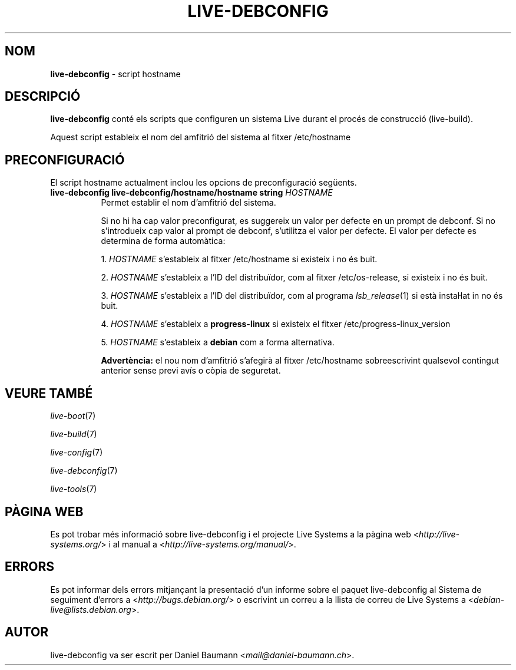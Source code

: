 .\" live-debconfig(7) - System Configuration Scripts
.\" Copyright (C) 2006-2013 Daniel Baumann <mail@daniel-baumann.ch>
.\"
.\" This program comes with ABSOLUTELY NO WARRANTY; for details see COPYING.
.\" This is free software, and you are welcome to redistribute it
.\" under certain conditions; see COPYING for details.
.\"
.\"
.\"*******************************************************************
.\"
.\" This file was generated with po4a. Translate the source file.
.\"
.\"*******************************************************************
.TH LIVE\-DEBCONFIG 5 19.04.2013 4.0~a22\-1 "Projecte Live Systems"

.SH NOM
\fBlive\-debconfig\fP \- script hostname

.SH DESCRIPCIÓ
\fBlive\-debconfig\fP conté els scripts que configuren un sistema Live durant el
procés de construcció (live\-build).
.PP
Aquest script estableix el nom del amfitrió del sistema al fitxer
/etc/hostname

.SH PRECONFIGURACIÓ
El script hostname actualment inclou les opcions de preconfiguració
següents.

.IP "\fBlive\-debconfig live\-debconfig/hostname/hostname string\fP \fIHOSTNAME\fP" 8
Permet establir el nom d'amfitrió del sistema.
.br

.br
Si no hi ha cap valor preconfigurat, es suggereix un valor per defecte en un
prompt de debconf. Si no s'introdueix cap valor al prompt de debconf,
s'utilitza el valor per defecte. El valor per defecte es determina de forma
automàtica:
.br

.br
  1. \fIHOSTNAME\fP s'estableix al fitxer /etc/hostname si existeix i no és buit.
.br

.br
  2. \fIHOSTNAME\fP s'estableix a l'ID del distribuïdor, com al fitxer /etc/os\-release, si existeix i no és buit.
.br

.br
  3. \fIHOSTNAME\fP s'estableix a l'ID del distribuïdor, com al programa \fIlsb_release\fP(1) si està instaŀlat in no és buit.
.br

.br
  4. \fIHOSTNAME\fP s'estableix a \fBprogress\-linux\fP si existeix el fitxer /etc/progress\-linux_version
.br

.br
  5. \fIHOSTNAME\fP s'estableix a \fBdebian\fP com a forma alternativa.
.br

.br
\fBAdvertència:\fP el nou nom d'amfitrió s'afegirà al fitxer /etc/hostname
sobreescrivint qualsevol contingut anterior sense previ avís o còpia de
seguretat.
.br

.SH "VEURE TAMBÉ"
\fIlive\-boot\fP(7)
.PP
\fIlive\-build\fP(7)
.PP
\fIlive\-config\fP(7)
.PP
\fIlive\-debconfig\fP(7)
.PP
\fIlive\-tools\fP(7)

.SH "PÀGINA WEB"
Es pot trobar més informació sobre live\-debconfig i el projecte Live Systems
a la pàgina web <\fIhttp://live\-systems.org/\fP> i al manual a
<\fIhttp://live\-systems.org/manual/\fP>.

.SH ERRORS
Es pot informar dels errors mitjançant la presentació d'un informe sobre el
paquet live\-debconfig al Sistema de seguiment d'errors a
<\fIhttp://bugs.debian.org/\fP> o escrivint un correu a la llista de
correu de Live Systems a <\fIdebian\-live@lists.debian.org\fP>.

.SH AUTOR
live\-debconfig va ser escrit per Daniel Baumann
<\fImail@daniel\-baumann.ch\fP>.

